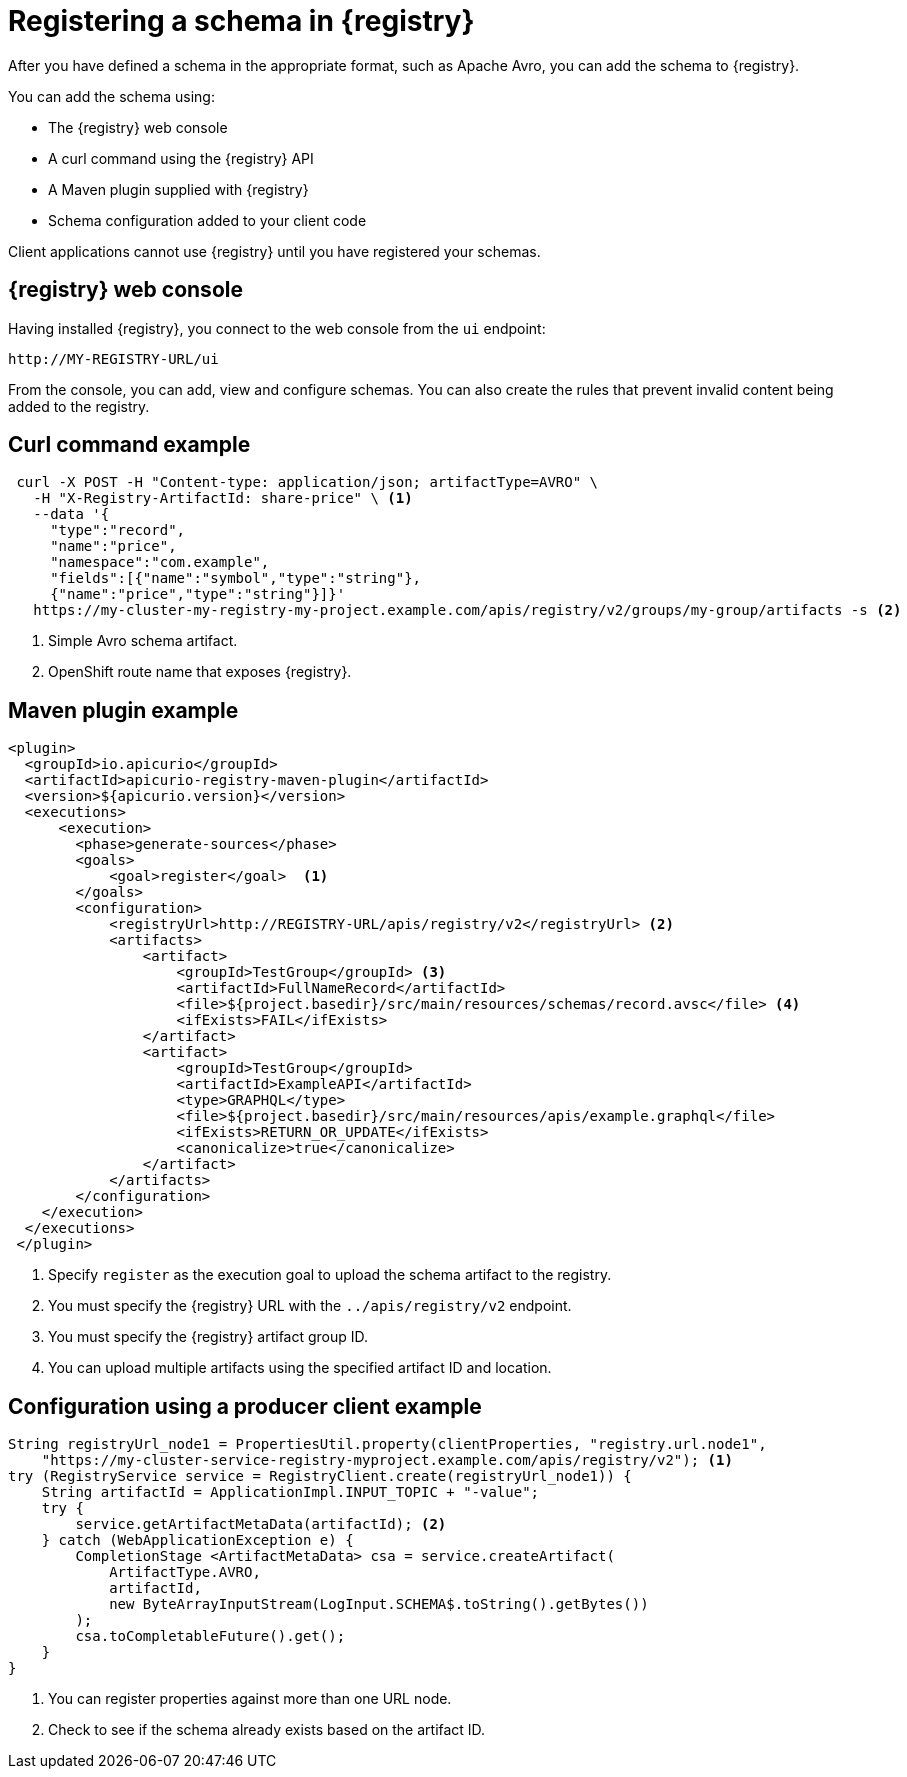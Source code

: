 // Module included in the following assemblies:
//  assembly-using-kafka-client-serdes

[id='registry-serdes-register-{context}']
= Registering a schema in {registry}

After you have defined a schema in the appropriate format, such as Apache Avro, you can add the schema to {registry}.

You can add the schema using:

* The {registry} web console
* A curl command using the {registry} API
* A Maven plugin supplied with {registry}
* Schema configuration added to your client code

Client applications cannot use {registry} until you have registered your schemas.

[discrete]
== {registry} web console

Having installed {registry}, you connect to the web console from the `ui` endpoint:

`\http://MY-REGISTRY-URL/ui`

From the console, you can add, view and configure schemas.
You can also create the rules that prevent invalid content being added to the registry.

ifdef::rh-amq-streams[]
For more information on using the {registry} web console, see the {service-registry-doc}.
endif::[]

[discrete]
== Curl command example

[source,shell,subs="+quotes,attributes"]
----
 curl -X POST -H "Content-type: application/json; artifactType=AVRO" \ 
   -H "X-Registry-ArtifactId: share-price" \ <1>
   --data '{
     "type":"record",
     "name":"price",
     "namespace":"com.example",
     "fields":[{"name":"symbol","type":"string"},
     {"name":"price","type":"string"}]}'    
   https://my-cluster-my-registry-my-project.example.com/apis/registry/v2/groups/my-group/artifacts -s <2>
----
<1> Simple Avro schema artifact.
<2> OpenShift route name that exposes {registry}.


[discrete]
== Maven plugin example

[source,xml,subs="+quotes,attributes"]
----
<plugin>     
  <groupId>io.apicurio</groupId>
  <artifactId>apicurio-registry-maven-plugin</artifactId>
  <version>${apicurio.version}</version>
  <executions>
      <execution>
        <phase>generate-sources</phase>
        <goals>
            <goal>register</goal>  <1>
        </goals>
        <configuration>
            <registryUrl>http://REGISTRY-URL/apis/registry/v2</registryUrl> <2>
            <artifacts>
                <artifact>
                    <groupId>TestGroup</groupId> <3>
                    <artifactId>FullNameRecord</artifactId>
                    <file>${project.basedir}/src/main/resources/schemas/record.avsc</file> <4>
                    <ifExists>FAIL</ifExists>
                </artifact>
                <artifact>
                    <groupId>TestGroup</groupId>
                    <artifactId>ExampleAPI</artifactId>
                    <type>GRAPHQL</type>
                    <file>${project.basedir}/src/main/resources/apis/example.graphql</file>
                    <ifExists>RETURN_OR_UPDATE</ifExists>
                    <canonicalize>true</canonicalize>
                </artifact>
            </artifacts>
        </configuration>
    </execution>
  </executions>
 </plugin>
----
<1> Specify `register` as the execution goal to upload the schema artifact to the registry.
<2> You must specify the {registry} URL with the `../apis/registry/v2` endpoint.
<3> You must specify the {registry} artifact group ID.
<4> You can upload multiple artifacts using the specified artifact ID and location.

[discrete]
== Configuration using a producer client example

[source,java,subs="+quotes,attributes"]
----
String registryUrl_node1 = PropertiesUtil.property(clientProperties, "registry.url.node1", 
    "https://my-cluster-service-registry-myproject.example.com/apis/registry/v2"); <1>
try (RegistryService service = RegistryClient.create(registryUrl_node1)) {
    String artifactId = ApplicationImpl.INPUT_TOPIC + "-value";
    try {
        service.getArtifactMetaData(artifactId); <2>
    } catch (WebApplicationException e) {
        CompletionStage <ArtifactMetaData> csa = service.createArtifact(
            ArtifactType.AVRO,
            artifactId,
            new ByteArrayInputStream(LogInput.SCHEMA$.toString().getBytes())
        );
        csa.toCompletableFuture().get();
    }
}
----
<1> You can register properties against more than one URL node.
<2> Check to see if the schema already exists based on the artifact ID.

